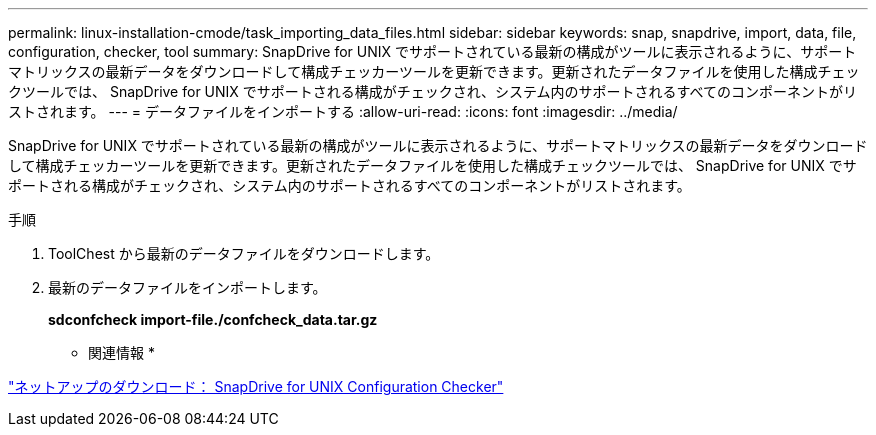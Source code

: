 ---
permalink: linux-installation-cmode/task_importing_data_files.html 
sidebar: sidebar 
keywords: snap, snapdrive, import, data, file, configuration, checker, tool 
summary: SnapDrive for UNIX でサポートされている最新の構成がツールに表示されるように、サポートマトリックスの最新データをダウンロードして構成チェッカーツールを更新できます。更新されたデータファイルを使用した構成チェックツールでは、 SnapDrive for UNIX でサポートされる構成がチェックされ、システム内のサポートされるすべてのコンポーネントがリストされます。 
---
= データファイルをインポートする
:allow-uri-read: 
:icons: font
:imagesdir: ../media/


[role="lead"]
SnapDrive for UNIX でサポートされている最新の構成がツールに表示されるように、サポートマトリックスの最新データをダウンロードして構成チェッカーツールを更新できます。更新されたデータファイルを使用した構成チェックツールでは、 SnapDrive for UNIX でサポートされる構成がチェックされ、システム内のサポートされるすべてのコンポーネントがリストされます。

.手順
. ToolChest から最新のデータファイルをダウンロードします。
. 最新のデータファイルをインポートします。
+
*sdconfcheck import-file./confcheck_data.tar.gz*



* 関連情報 *

http://mysupport.netapp.com/NOW/download/tools/snapdrive_config_checker_unix/["ネットアップのダウンロード： SnapDrive for UNIX Configuration Checker"]
